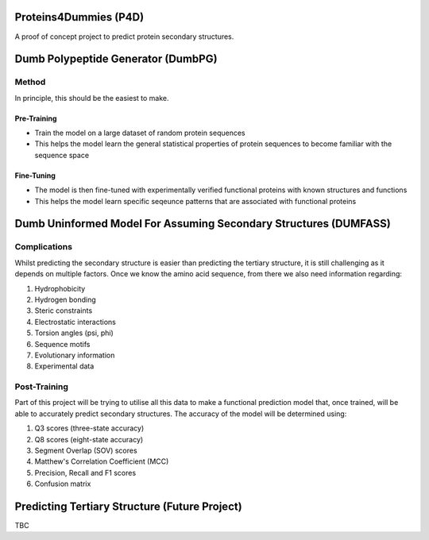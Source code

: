 |Logo|

|LastCommit| |PythonVer| |Fork| |Issues|

Proteins4Dummies (P4D)
======================

A proof of concept project to predict protein secondary structures.

Dumb Polypeptide Generator (DumbPG)
===================================

Method
-------------

In principle, this should be the easiest to make.

Pre-Training
************

* Train the model on a large dataset of random protein sequences
* This helps the model learn the general statistical properties of protein sequences to become familiar with the sequence space

Fine-Tuning
************

* The model is then fine-tuned with experimentally verified functional proteins with known structures and functions
* This helps the model learn specific seqeunce patterns that are associated with functional proteins


Dumb Uninformed Model For Assuming Secondary Structures (DUMFASS)
====================================================================

Complications
--------------

Whilst predicting the secondary structure is easier than predicting the tertiary structure, it is still challenging as it depends on multiple factors. Once we know the amino acid sequence, from there we also need information regarding:

1. Hydrophobicity
2. Hydrogen bonding
3. Steric constraints
4. Electrostatic interactions
5. Torsion angles (psi, phi)
6. Sequence motifs
7. Evolutionary information
8. Experimental data

Post-Training
--------------

Part of this project will be trying to utilise all this data to make a functional prediction model that, once trained, will be able to accurately predict secondary structures. The accuracy of the model will be determined using:

1. Q3 scores (three-state accuracy)
2. Q8 scores (eight-state accuracy)
3. Segment Overlap (SOV) scores
4. Matthew's Correlation Coefficient (MCC)
5. Precision, Recall and F1 scores
6. Confusion matrix

Predicting Tertiary Structure (Future Project)
==============================================

TBC

.. |Fork| image:: https://img.shields.io/badge/Fork%20Me-yellow?style=flat-square&logo=GitHub
   :alt: ForkMe

.. |PythonVer| image:: https://img.shields.io/badge/Python-3.10.10-blue?style=flat-square&logo=python
   :alt: PythonVersion

.. |LastCommit| image:: https://img.shields.io/github/last-commit/ajschof/Proteins4Dummies?logo=GitHub&style=flat-square
   :alt: PythonVersion
   
.. |Logo| image:: https://i.imgur.com/mZxD0hu.png
   :alt: logo
   :width: 300

.. |Issues| image:: https://app.deepsource.com/gh/ajschof/Proteins4Dummies.svg/?label=active+issues&show_trend=true&token=qqtbVC15kPexwYfwULQFZ4Kt
   :target: https://app.deepsource.com/gh/ajschof/Proteins4Dummies/?ref=repository-badge
